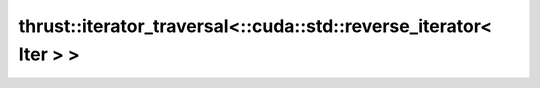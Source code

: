 .. AUTO-GENERATED by auto_api_generator.py - DO NOT EDIT

thrust::iterator_traversal<::cuda::std::reverse_iterator< Iter > >
==================================================================

.. doxygenstruct:: thrust::iterator_traversal<::cuda::std::reverse_iterator< Iter > >
   :project: thrust
   :members:
   :undoc-members:
